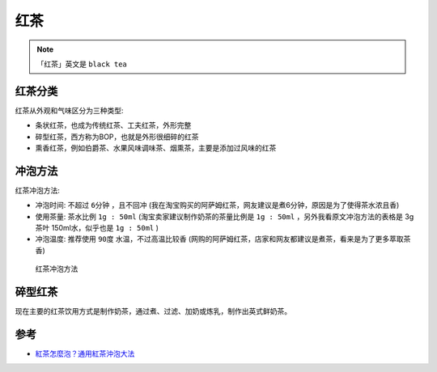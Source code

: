 .. _black_tea:

============
红茶
============

.. note::

   「红茶」英文是 ``black tea``

红茶分类
============

红茶从外观和气味区分为三种类型:

- 条状红茶，也成为传统红茶、工夫红茶，外形完整
- 碎型红茶，西方称为BOP，也就是外形很细碎的红茶
- 熏香红茶，例如伯爵茶、水果风味调味茶、烟熏茶，主要是添加过风味的红茶

冲泡方法
==========

红茶冲泡方法:

- 冲泡时间: 不超过 ``6分钟`` ，且不回冲 (我在淘宝购买的阿萨姆红茶，网友建议是煮6分钟，原因是为了使得茶水浓且香)
- 使用茶量: 茶水比例 ``1g : 50ml`` (淘宝卖家建议制作奶茶的茶量比例是 ``1g : 50ml`` ，另外我看原文冲泡方法的表格是 3g 茶叶 150ml水，似乎也是 ``1g : 50ml`` )
- 冲泡温度: 推荐使用 ``90度`` 水温，不过高温比较香 (网购的阿萨姆红茶，店家和网友都建议是煮茶，看来是为了更多萃取茶香)

.. figure:: ../../_static/life/tea/black_tea_do.jpg

   红茶冲泡方法

碎型红茶
==========

现在主要的红茶饮用方式是制作奶茶，通过煮、过滤、加奶或炼乳，制作出英式鲜奶茶。



参考
========

- `紅茶怎麼泡？通用紅茶沖泡大法 <https://www.hanyitea.tw/single-post/blackteabrewingway/>`_
